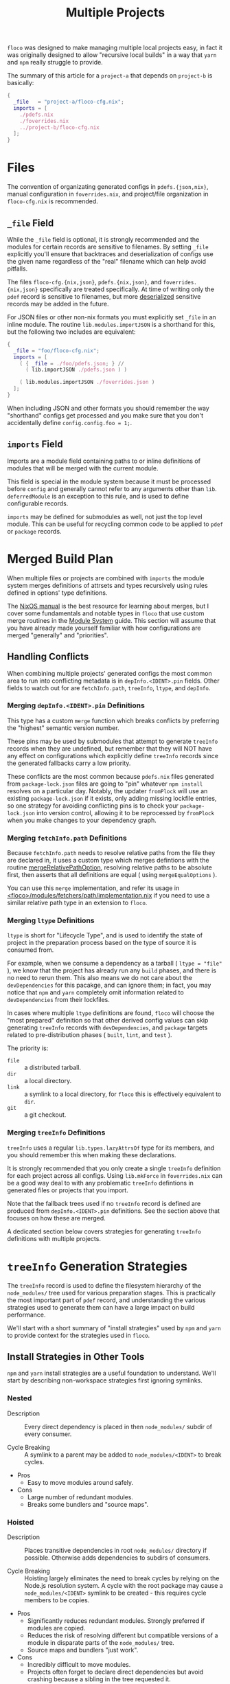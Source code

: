 #+TITLE: Multiple Projects

=floco= was designed to make managing multiple local projects
easy, in fact it was originally designed to allow "recursive
local builds" in a way that =yarn= and =npm= really struggle
to provide.

The summary of this article for a =project-a= that depends on
=project-b= is basically:
#+BEGIN_SRC nix
{
  _file   = "project-a/floco-cfg.nix";
  imports = [
    ./pdefs.nix
    ./foverrides.nix
    ../project-b/floco-cfg.nix
  ];
}
#+END_SRC

* Files

The convention of organizating generated configs in
=pdefs.{json,nix}=, manual configuration in =foverrides.nix=,
and project/file organization in =floco-cfg.nix=
is recommended.

** =_file= Field

While the =_file= field is optional, it is strongly 
recommended and the modules for certain records are sensitive
to filenames.
By setting =_file= explicitly you'll ensure that backtraces
and deserialization of configs use the given name regardless
of the "real" filename which can help avoid pitfalls.
 
The files =floco-cfg.{nix,json}=, =pdefs.{nix,json}=, and
=foverrides.{nix,json}= specifically are treated specifically.
At time of writing only the =pdef= record is sensitive to
filenames, but more
[[https://github.com/aakropotkin/floco/blob/main/modules/records/pdef/implementation.nix#L76][deserialized]]
sensitive records may be added in the future.

For JSON files or other non-nix formats you must explicitly
set =_file= in an inline module.
The routine =lib.modules.importJSON= is a shorthand for this,
but the following two includes are equivalent:
#+BEGIN_SRC nix
{
  _file = "foo/floco-cfg.nix";
  imports = [
    ( { _file = ./foo/pdefs.json; } //
      ( lib.importJSON ./pdefs.json ) )
      
    ( lib.modules.importJSON ./foverrides.json )
  ];
}
#+END_SRC

When including JSON and other formats you should remember
the way "shorthand" configs get processed and you make
sure that you don't accidentally define
~config.config.foo = 1;~.

** =imports= Field

Imports are a module field containing paths to or inline
definitions of modules that will be merged with the
current module.

This field is special in the module system because it must
be processed before =config= and generally cannot refer
to any arguments other than =lib=.
=deferredModule= is an exception to this rule, and is
used to define configurable records.

=imports= may be defined for submodules as well, not just
the top level module.
This can be useful for recycling common code to be applied
to =pdef= or =package= records.


* Merged Build Plan

When multiple files or projects are combined with =imports=
the module system merges definitions of attrsets and types
recursively using rules defined in options' type definitions.

The
[[https://nixos.org/manual/nixos/stable/#sec-writing-modules][NixOS manual]]
is the best resource for learning about
merges, but I cover some fundamentals and notable types
in =floco= that use custom merge routines in the
[[https://github.com/aakropotkin/floco/blob/main/doc/guides/module-system.org][Module System]]
guide.
This section will assume that you have already made yourself familiar with
how configurations are merged "generally" and "priorities".

** Handling Conflicts

When combining multiple projects' generated configs the most common area to
run into conflicting metadata is in =depInfo.<IDENT>.pin= fields.
Other fields to watch out for are =fetchInfo.path=, =treeInfo=, =ltype=,
and =depInfo=.

*** Merging =depInfo.<IDENT>.pin= Definitions

This type has a custom =merge= function which breaks conflicts by
preferring the "highest" semantic version number.

These pins may be used by submodules that attempt to generate =treeInfo=
records when they are undefined, but remember that they will NOT have any
effect on configurations which explicitly define =treeInfo= records since
the generated fallbacks carry a low priority.

These conflicts are the most common because =pdefs.nix= files generated
from =package-lock.json= files are going to "pin" whatever =npm install=
resolves on a particular day.
Notably, the updater =fromPlock= will use an existing =package-lock.json=
if it exists, only adding missing lockfile entries, so one strategy for
avoiding conflicting pins is to check your =package-lock.json= into
version control, allowing it to be reprocessed by =fromPlock= when you
make changes to your dependency graph.


*** Merging =fetchInfo.path= Definitions

Because =fetchInfo.path= needs to resolve relative paths from the file
they are declared in, it uses a custom type which merges defintions with
the routine
[[https://github.com/aakropotkin/floco/blob/main/lib/options.nix#L23][mergeRelativePathOption]],
resolving relative paths to be absolute first, then asserts that all
definitions are equal ( using =mergeEqualOptions= ).

You can use this =merge= implementation, and refer its usage in
[[https://github.com/aakropotkin/floco/blob/main/modules/fetchers/path/implementation.nix#L101][<floco>/modules/fetchers/path/implementation.nix]]
if you need to use a similar relative path type in an extension
to =floco=.


*** Merging =ltype= Definitions

=ltype= is short for "Lifecycle Type", and is used to identify the
state of project in the preparation process based on the type of source
it is consumed from.

For example, when we consume a dependency as a tarball
( ~ltype = "file"~ ), we know that the project has already run any =build=
phases, and there is no need to rerun them.
This also means we do not care about the =devDependencies= for this
pacakge, and can ignore them; in fact, you may notice that =npm= and
=yarn= completely omit information related to =devDependencies= from
their lockfiles.

In cases where multiple =ltype= definitions are found, =floco= will choose
the "most prepared" definition so that other derived config values can
skip generating =treeInfo= records with =devDependencies=, and =package=
targets related to pre-distribution phases
( =built=, =lint=, and =test= ).

The priority is:
- =file= :: a distributed tarball.
- =dir= :: a local directory.
- =link= :: a symlink to a local directory, for =floco= this is effectively equivalent to =dir=.
- =git= :: a git checkout.


*** Merging =treeInfo= Definitions

=treeInfo= uses a regular =lib.types.lazyAttrsOf= type for its members,
and you should remember this when making these declarations.

It is strongly recommended that you only create a single =treeInfo=
definition for each project across all configs.
Using =lib.mkForce= in =foverrides.nix= can be a good way deal to with
any problematic =treeInfo= defintions in generated files or projects
that you import.

Note that the fallback trees used if no =treeInfo= record is defined are
produced from =depInfo.<IDENT>.pin= definitions.
See the section above that focuses on how these are merged.

A dedicated section below covers strategies for generating =treeInfo=
definitions with multiple projects.


* =treeInfo= Generation Strategies

The =treeInfo= record is used to define the filesystem hierarchy of the
=node_modules/= tree used for various preparation stages.
This is practically the most important part of =pdef= record, and
understanding the various strategies used to generate them can have a large
impact on build performance.

We'll start with a short summary of "install strategies" used by =npm= and
=yarn= to provide context for the strategies used in =floco=.


** Install Strategies in Other Tools

=npm= and =yarn= install strategies are a useful foundation to understand.
We'll start by describing non-workspace strategies first ignoring symlinks.

*** Nested

- Description :: Every direct dependency is placed in then =node_modules/= subdir of every consumer.

- Cycle Breaking :: A symlink to a parent may be added to =node_modules/<IDENT>= to break cycles.

- Pros
  + Easy to move modules around safely.

- Cons
  + Large number of redundant modules.
  + Breaks some bundlers and "source maps".


*** Hoisted

- Description :: Places transitive dependencies in root =node_modules/= directory if possible. Otherwise adds dependencies to subdirs of consumers.

- Cycle Breaking :: Hoisting largely eliminates the need to break cycles by relying on the Node.js resolution system. A cycle with the root package may cause a =node_modules/<IDENT>= symlink to be created - this requires cycle members to be copies.

- Pros
  + Significantly reduces redundant modules. Strongly preferred if modules are copied.
  + Reduces the risk of resolving different but compatible versions of a module in disparate parts of the =node_modules/= tree.
  + Source maps and bundlers "just work".

- Cons
  + Incredibly difficult to move modules.
  + Projects often forget to declare direct dependencies but avoid crashing because a sibling in the tree requested it.
    - This largely effects local projects; but it indirectly aggravates attempts by =floco= to run builds in isolation.
  + Large projects struggle to manage conflicting =peerDependency= requests properly.
    - This is completely manageable by folks with experience; but for beginners it's easy to make mistakes.


*** Shallow ( "Global" )

- Description :: A hybrid between "nested" and "hoisted" which only places direct dependencies in the root =node_modules/= directory, but uses the "hoisted" install strategy for subdirs. This strategy is equivalent to globally installing a module and copying/symlinking it into your =node_modules/= directory.

- Cycle Breaking :: Same idea as "hoisted".

- Pros
  + Easy to move trees.
  + Preserves some of the deduplication benefits seen in "hoisted".
  + When direct dependencies lack =peerDependencies=, symlinks to shared global installs are possible.

- Cons
  + Some modules are still duplicated, which may effect bundlers and "source maps".
  + Will not work if the root package fails to handle =peerDependencies= correctly.
  + If direct dependencies have =peerDependencies= they must be copied, not symlinked in order to resolve properly.
  + If tools literally copy/symlink from globally installed directories, compatibility between transitive dependencies can become an issue.


*** Plug and Play ( PnP )

- Description :: Essentially bundles dependencies into a single file, or uses source maps to refer to shared installs.

- Cycle Breaking :: Graph nodes are merged ( bundled ) into a common namespace, dissolving the issue of cycles altogether.

- Pros
  + Fixes a large number of issues with the fundamental design of the =node_modules/= approach to dependency management.
  + Source maps generally work ( PnP is basically a giant source map ).
  + Can deduplicate dependencies system/workspace wide by sharing a single copy. In this sense its very similar to the nested symlink strategy used by =floco=.

- Cons
  + Experimental, may not be ready for use in production code and not standardized.
  + Requires patching core parts of =node=. It's a wide sweeping change that may misbehave in unexpected ways.
  + Not supported or problematic with many common tools and libraries.
  + Struggles with sanitation of =*.node= bindings and platform portability ( =yarn= specifically ).
